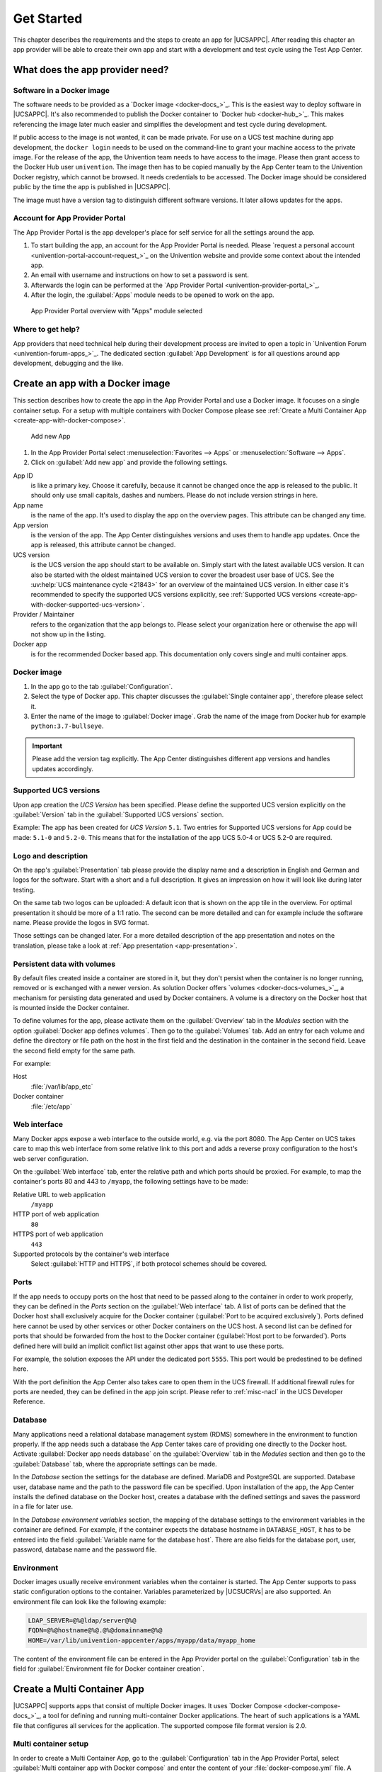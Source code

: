 .. SPDX-FileCopyrightText: 2021-2025 Univention GmbH
..
.. SPDX-License-Identifier: AGPL-3.0-only

.. _get-started:

***********
Get Started
***********

This chapter describes the requirements and the steps to create an app
for |UCSAPPC|. After reading this chapter an app provider will be able to
create their own app and start with a development and test cycle using
the Test App Center.

.. _app-provider-needs:

What does the app provider need?
================================

.. _app-provider-needs-docker-image:

Software in a Docker image
--------------------------

The software needs to be provided as a `Docker
image <docker-docs_>`_. This is the easiest way to deploy
software in |UCSAPPC|. It's also recommended to publish the Docker
container to `Docker hub <docker-hub_>`_. This makes
referencing the image later much easier and simplifies the development
and test cycle during development.

If public access to the image is not wanted, it can be made private. For
use on a UCS test machine during app development, the ``docker login``
needs to be used on the command-line to grant your machine access to the
private image. For the release of the app, the Univention team needs to
have access to the image. Please then grant access to the Docker Hub
user ``univention``. The image then has to be copied manually by the App
Center team to the Univention Docker registry, which cannot be browsed.
It needs credentials to be accessed. The Docker image should be
considered public by the time the app is published in |UCSAPPC|.

The image must have a version tag to distinguish different software
versions. It later allows updates for the apps.

.. _app-provider-needs-portal-account:

Account for App Provider Portal
-------------------------------

The App Provider Portal is the app developer's place for self service
for all the settings around the app.

1. To start building the app, an account for the App Provider Portal is
   needed. Please `request a personal
   account <univention-portal-account-request_>`_
   on the Univention website and provide some context about the intended
   app.

2. An email with username and instructions on how to set a password is
   sent.

3. Afterwards the login can be performed at the `App Provider
   Portal <univention-provider-portal_>`_.

4. After the login, the :guilabel:`Apps` module needs to be opened to work on the
   app.

.. _create-app-with-docker-portal-overview:

.. figure:: /images/app_portal_overview.png
   :alt: App Provider Portal overview with "Apps" module selected

   App Provider Portal overview with "Apps" module selected

.. _app-provider-needs-help:

Where to get help?
------------------

App providers that need technical help during their development process are
invited to open a topic in `Univention Forum
<univention-forum-apps_>`_. The dedicated section :guilabel:`App
Development` is for all questions around app development, debugging and the
like.

.. _create-app-with-docker:

Create an app with a Docker image
=================================

This section describes how to create the app in the App Provider Portal
and use a Docker image. It focuses on a single container setup. For a
setup with multiple containers with Docker Compose please see :ref:`Create a
Multi Container App <create-app-with-docker-compose>`.

.. _create-app-with-docker-create-app:

.. figure:: /images/app_portal_new_app.png
   :alt: Add new App
   :scale: 75%

   Add new App

1. In the App Provider Portal select :menuselection:`Favorites --> Apps` or
   :menuselection:`Software --> Apps`.

2. Click on :guilabel:`Add new app` and provide the following settings.

App ID
   is like a primary key. Choose it carefully, because it
   cannot be changed once the app is released to the public. It
   should only use small capitals, dashes and numbers. Please do not
   include version strings in here.

App name
   is the name of the app. It's used to display the app
   on the overview pages. This attribute can be changed any time.

App version
   is the version of the app. The App Center
   distinguishes versions and uses them to handle app updates. Once
   the app is released, this attribute cannot be changed.

UCS version
   is the UCS version the app should start to be available on. Simply start with
   the latest available UCS version. It can also be started with the oldest
   maintained UCS version to cover the broadest user base of UCS. See the
   :uv:help:`UCS maintenance cycle <21843>` for an overview of the maintained
   UCS version. In either case it's recommended to specify the supported UCS
   versions explicitly, see :ref:`Supported UCS versions
   <create-app-with-docker-supported-ucs-version>`.

Provider / Maintainer
   refers to the organization that the app
   belongs to. Please select your organization here or otherwise the
   app will not show up in the listing.

Docker app
   is for the recommended Docker based app. This
   documentation only covers single and multi container apps.

.. _create-app-with-docker-image:

Docker image
------------

1. In the app go to the tab :guilabel:`Configuration`.

2. Select the type of Docker app. This chapter discusses the :guilabel:`Single
   container app`, therefore please select it.

3. Enter the name of the image to :guilabel:`Docker image`. Grab the name of the
   image from Docker hub for example
   ``python:3.7-bullseye``.

.. important::

   Please add the version tag explicitly. The App Center distinguishes
   different app versions and handles updates accordingly.

.. _create-app-with-docker-supported-ucs-version:

Supported UCS versions
----------------------

Upon app creation the *UCS Version* has been specified. Please define
the supported UCS version explicitly on the :guilabel:`Version` tab in the
:guilabel:`Supported UCS versions` section.

Example: The app has been created for *UCS Version* ``5.1``. Two
entries for Supported UCS versions for App could be made: ``5.1-0`` and
``5.2-0``. This means that for the installation of the app UCS 5.0-4 or
UCS 5.2-0 are required.

.. _create-app-with-docker-description:

Logo and description
--------------------

On the app's :guilabel:`Presentation` tab please provide the display name and a
description in English and German and logos for the software. Start with
a short and a full description. It gives an impression on how it will
look like during later testing.

On the same tab two logos can be uploaded: A default icon that is shown
on the app tile in the overview. For optimal presentation it should be
more of a 1:1 ratio. The second can be more detailed and can for example
include the software name. Please provide the logos in SVG format.

Those settings can be changed later. For a more detailed description of
the app presentation and notes on the translation, please take a look at
:ref:`App presentation <app-presentation>`.

.. _create-app-with-docker-volumes:

Persistent data with volumes
----------------------------

By default files created inside a container are stored in it, but they
don't persist when the container is no longer running, removed or is
exchanged with a newer version. As solution Docker offers
`volumes <docker-docs-volumes_>`_, a mechanism for
persisting data generated and used by Docker containers. A volume is a
directory on the Docker host that is mounted inside the Docker
container.

To define volumes for the app, please activate them on the :guilabel:`Overview` tab
in the *Modules* section with the option :guilabel:`Docker app defines volumes`. Then
go to the :guilabel:`Volumes` tab. Add an entry for each volume and define the
directory or file path on the host in the first field and the
destination in the container in the second field. Leave the second field
empty for the same path.

For example:

Host
   :file:`/var/lib/app_etc`

Docker container
   :file:`/etc/app`

.. _create-app-with-docker-web-interface:

Web interface
-------------

Many Docker apps expose a web interface to the outside world, e.g. via
the port 8080. The App Center on UCS takes care to map this web
interface from some relative link to this port and adds a reverse proxy
configuration to the host's web server configuration.

On the :guilabel:`Web interface` tab, enter the relative path and which ports should
be proxied. For example, to map the container's ports 80 and 443 to
``/myapp``, the following settings have to be made:

Relative URL to web application
   ``/myapp``

HTTP port of web application
   ``80``

HTTPS port of web application
   ``443``

Supported protocols by the container's web interface
   Select :guilabel:`HTTP and HTTPS`, if both protocol schemes should be
   covered.

.. _create-app-with-docker-ports:

Ports
-----

If the app needs to occupy ports on the host that need to be passed
along to the container in order to work properly, they can be defined in
the *Ports* section on the :guilabel:`Web interface` tab. A list of ports can be
defined that the Docker host shall exclusively acquire for the Docker
container (:guilabel:`Port to be acquired exclusively`). Ports defined here cannot
be used by other services or other Docker containers on the UCS host. A
second list can be defined for ports that should be forwarded from the
host to the Docker container (:guilabel:`Host port to be forwarded`). Ports defined
here will build an implicit conflict list against other apps that want
to use these ports.

For example, the solution exposes the API under the dedicated port
``5555``. This port would be predestined to be defined here.

With the port definition the App Center also takes care to open them in
the UCS firewall. If additional firewall rules for ports are needed,
they can be defined in the app join script. Please refer to
:ref:`misc-nacl` in the UCS Developer Reference.

.. _create-app-with-docker-database:

Database
--------

Many applications need a relational database management system (RDMS)
somewhere in the environment to function properly. If the app needs such
a database the App Center takes care of providing one directly to the
Docker host. Activate :guilabel:`Docker app needs database` on the :guilabel:`Overview` tab in
the *Modules* section and then go to the :guilabel:`Database` tab, where the
appropriate settings can be made.

In the *Database* section the settings for the database are defined.
MariaDB and PostgreSQL are supported. Database user, database name and
the path to the password file can be specified. Upon installation of the
app, the App Center installs the defined database on the Docker host,
creates a database with the defined settings and saves the password in a
file for later use.

In the *Database environment variables* section, the mapping of the
database settings to the environment variables in the container are
defined. For example, if the container expects the database hostname in
``DATABASE_HOST``, it has to be entered into the field :guilabel:`Variable name for the
database host`. There are also fields for the database port, user,
password, database name and the password file.

.. _create-app-with-docker-environment:

Environment
-----------

Docker images usually receive environment variables when the container
is started. The App Center supports to pass static configuration options
to the container. Variables parameterized by |UCSUCRVs| are also
supported. An environment file can look like the following example:

.. code-block:: ini

   LDAP_SERVER=@%@ldap/server@%@
   FQDN=@%@hostname@%@.@%@domainname@%@
   HOME=/var/lib/univention-appcenter/apps/myapp/data/myapp_home

The content of the environment file can be entered in the App Provider
portal on the :guilabel:`Configuration` tab in the field for :guilabel:`Environment file for
Docker container creation`.

.. _create-app-with-docker-compose:

Create a Multi Container App
============================

|UCSAPPC| supports apps that consist of multiple Docker
images. It uses `Docker
Compose <docker-compose-docs_>`_, a tool for
defining and running multi-container Docker applications. The heart of
such applications is a YAML file that configures all services for the
application. The supported compose file format version is 2.0.

.. _create-app-with-docker-setup:

Multi container setup
---------------------

In order to create a Multi Container App, go to the :guilabel:`Configuration` tab in
the App Provider Portal, select :guilabel:`Multi container app with Docker compose`
and enter the content of your :file:`docker-compose.yml` file. A "flat" YAML
file must be used, because the implementation does currently not support
references to other files like for example files that should be mounted
inside a container or files listing environment variables.

|UCSUCR|, UCR for short, is the central tool for managing the local system
configuration of UCS (see
:ref:`uv-manual:computers-administration-of-local-system-configuration-with-univention-configuration-registry`).
Settings from UCR can be used in the Docker compose file to parameterize the
Docker setup. This comes in very handy when settings like for example the local
LDAP server should be passed to a container via its environment variables.

.. code-block:: yaml

   [...]
   services:
       [...]
       environment:
           ROOT_URL: https://@%@hostname@%@.@%@domainname@%@/$appid
           LDAP_Host: "@%@ldap/server/name@%@"
           LDAP_Port: "@%@ldap/server/port@%@"
           LDAP_BaseDN: "@%@ldap/base@%@"
           LDAP_Authentication_UserDN: "@%@appcenter/apps/$appid/hostdn@%@"
       [...]

The example above is an excerpt from a Docker compose file where
environment variables are defined for a service. The values of the
variables are set to the values of the given UCR variable. :samp:`{appid}`
needs to be replaced manually by you app id. UCR variables are enclosed
by ``@%@``. Please mind the double quotes in the example.

You also need to define the :guilabel:`Name of the "main" service within the
docker-compose.yml` below the :guilabel:`Contents of the docker-compose.yml file`.

In order to provide access to the application's web interface, please
see :ref:`Web interface <create-app-with-docker-web-interface>`.

If the app setup requires exclusive ports and a list of ports needs to
get forwarded from the host to the container, please see
:ref:`Ports <create-app-with-docker-ports>`.

.. _create-app-with-docker-script-reference:

Script execution reference
--------------------------

The App Center allows several scripts to be executed on the host and inside the
container during :ref:`installation <installation-scripts>`,
:ref:`uninstallation <uninstallation-scripts>` and :ref:`upgrade
<upgrade-scripts>`. Scripts run inside the container are run inside the
container of the "main service".

.. _create-app-with-docker-compose-postprocessing:

Post processing of Docker Compose file
--------------------------------------

Before a Multi Container App is started by the App Center, the
``docker-compose.yml`` is altered by the App Center with the following
changes:

1. When a Multi Container App is released, the ``docker-compose.yml`` is
   adjusted on the server side and the Docker Image information is
   changed to point to the Docker Images in the Univention Docker
   Registry. All Docker Images from published apps are copied to the
   Univention Docker Registry to be independent of
   `hub.docker.com <docker-hub_>`_. This is the only server-side
   change to the Docker Compose file.

2. The ``docker-compose.yml`` is itself a UCR template. As such, it will
   be interpreted by the App Center before being used. See
   :ref:`ucr-template` for details.

3. The App Center adds two standard volumes for the main service, as
   they are also included in Single Container Apps. These are the
   :file:`/var/lib/univention-appcenter/apps/{appid}/data/` and
   :file:`/var/lib/univention-appcenter/apps/{appid}/conf/` directories on the
   UCS host. If volumes are defined in the App Provider Portal in the
   App Configuration, these are also supplemented in
   ``docker-compose.yml`` by the App Center for the main service.

4. If ports are defined in the App Provider Portal, they are also added
   to ``docker-compose.yml``. Ports that have already been defined
   continue to exist. If the same port is defined in the portal and in
   ``docker-compose.yml``, the configuration in the App Provider Portal
   takes precedence. For example, if ``docker-compose.yml`` states that
   port ``4500`` is provided externally as port ``4500``, but the portal defines
   that this port is to be used as ``6500``, ``docker-compose.yml`` will be
   modified to map port ``4500`` to ``6500`` on the host.

5. If ``docker-compose.yml`` specifies that port ``80`` or ``443`` should be
   opened to the outside and the App Configuration specifies that these
   ports should be used by the App Center for the web interface, the App
   Center will define a port on the fly in ``docker-compose.yml``. This
   is because UCS hosts usually occupy ports 80 and 443 with a web
   server. The App Center creates an Apache Reverse Proxy configuration.
   See :ref:`Web interface <create-app-with-docker-web-interface>` for
   details.

6. UCS provides a number of environment variables via the App Center,
   e.g. parameters for an LDAP connection. The necessary variables are
   also written to ``docker-compose.yml`` in the *environments*
   section.

7. Furthermore, in the main service, as in Single Container Apps, all
   UCR variables defined on UCS are available under
   :file:`/etc/univention/base.conf`, as well as the password for the
   so-called machine account under :file:`/etc/machine.secret`.

As a result, Docker Compose starts a configuration on the UCS system
that no longer matches 100% of the App Provider's input. The modified
``docker-compose.yml`` can be found at
:file:`/var/lib/univention-appcenter/apps/{appid}/compose/docker-compose.yml`.

.. _ucr-template:

.. rubric:: UCR Template docker-compose file

As stated above, the ``docker-compose.yml`` is a UCR template. This means that
you are able to match the file to the environment of the Docker host. The UCS
Developer Reference contains more information about :ref:`UCR templates
<chap-ucr>`, but the core mechanics are:

1. Although every ``docker-compose.yml`` is a UCR template, you may not
   notice it: Where no specific tags are used, the very content is used.
   So if your file does not need any of the features mentioned below,
   just use your plain ``docker-compose.yml``.

2. You can add specific values of the configuration registry into your file.
   More importantly, this includes the App settings in :ref:`App
   settings <app-settings>` defined by the App itself:

   .. code-block:: yaml

      environment:
          MY_KEY: "@%@myapp/mysetting@%@"

   Note that App Settings are always added to the main service
   automatically. But this allows adding them to other containers and
   using them as part of a composite value.

3. You can do Python scripting within the template, e.g. to read (and
   write) the content of specific files.

   .. code-block:: yaml

      environment:
          MY_SECRET: "@!@import uuid; print(uuid.uuid4())@!@"

   Note that currently, you cannot access App Settings within the Python
   script.

.. _create-app-with-docker-finish:

Finish multi container setup
----------------------------

As soon as all the technical settings are made, please see :ref:`App life
cycle <app-lifecycle>` for the next steps and how to test the app.
For app presentation in the App Center please see :ref:`App
presentation <app-presentation>`.
